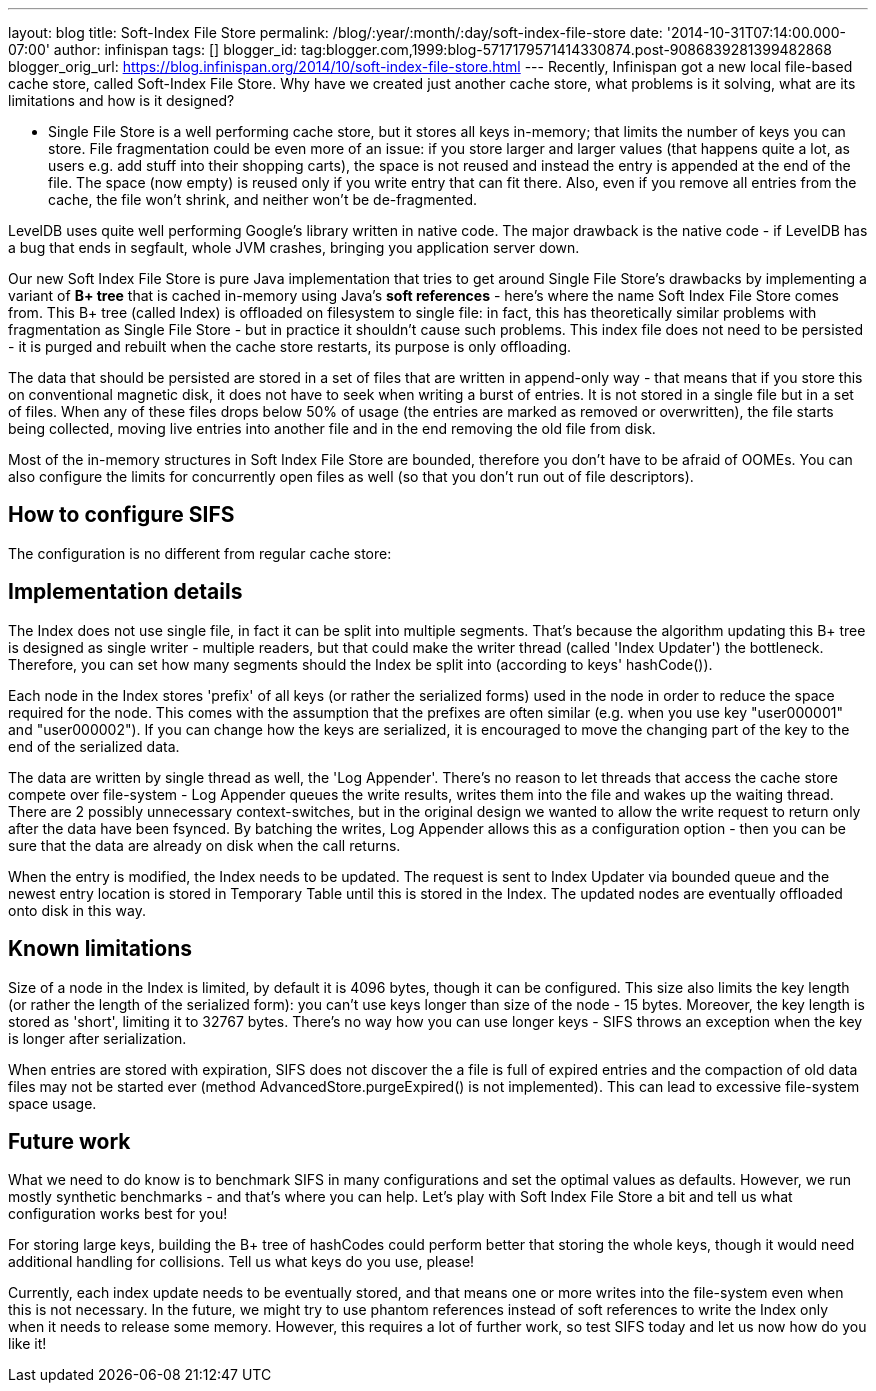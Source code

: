 ---
layout: blog
title: Soft-Index File Store
permalink: /blog/:year/:month/:day/soft-index-file-store
date: '2014-10-31T07:14:00.000-07:00'
author: infinispan
tags: []
blogger_id: tag:blogger.com,1999:blog-5717179571414330874.post-9086839281399482868
blogger_orig_url: https://blog.infinispan.org/2014/10/soft-index-file-store.html
---
Recently, Infinispan got a new local file-based cache store, called
Soft-Index File Store. Why have we created just another cache store,
what problems is it solving, what are its limitations and how is it
designed?

** Single File Store is a well performing cache store, but it stores all
keys in-memory; that limits the number of keys you can store. File
fragmentation could be even more of an issue: if you store larger and
larger values (that happens quite a lot, as users e.g. add stuff into
their shopping carts), the space is not reused and instead the entry is
appended at the end of the file. The space (now empty) is reused only if
you write entry that can fit there. Also, even if you remove all entries
from the cache, the file won't shrink, and neither won't be
de-fragmented.

LevelDB uses quite well performing Google's library written in native
code. The major drawback is the native code - if LevelDB has a bug that
ends in segfault, whole JVM crashes, bringing you application server
down.

Our new Soft Index File Store is pure Java implementation that tries to
get around Single File Store's drawbacks by implementing a variant of
*B+ tree* that is cached in-memory using Java's *soft references* -
here's where the name Soft Index File Store comes from. This B+ tree
(called Index) is offloaded on filesystem to single file: in fact, this
has theoretically similar problems with fragmentation as Single File
Store - but in practice it shouldn't cause such problems. This index
file does not need to be persisted - it is purged and rebuilt when the
cache store restarts, its purpose is only offloading.

The data that should be persisted are stored in a set of files that are
written in append-only way - that means that if you store this on
conventional magnetic disk, it does not have to seek when writing a
burst of entries. It is not stored in a single file but in a set of
files. When any of these files drops below 50% of usage (the entries are
marked as removed or overwritten), the file starts being collected,
moving live entries into another file and in the end removing the old
file from disk.

Most of the in-memory structures in Soft Index File Store are bounded,
therefore you don't have to be afraid of OOMEs. You can also configure
the limits for concurrently open files as well (so that you don't run
out of file descriptors).

== How to configure SIFS

The configuration is no different from regular cache store:



== Implementation details

The Index does not use single file, in fact it can be split into
multiple segments. That's because the algorithm updating this B+ tree is
designed as single writer - multiple readers, but that could make the
writer thread (called 'Index Updater') the bottleneck. Therefore, you
can set how many segments should the Index be split into (according to
keys' hashCode()).

Each node in the Index stores 'prefix' of all keys (or rather the
serialized forms) used in the node in order to reduce the space required
for the node. This comes with the assumption that the prefixes are often
similar (e.g. when you use key "user000001" and "user000002"). If you
can change how the keys are serialized, it is encouraged to move the
changing part of the key to the end of the serialized data.

The data are written by single thread as well, the 'Log Appender'.
There's no reason to let threads that access the cache store compete
over file-system - Log Appender queues the write results, writes them
into the file and wakes up the waiting thread. There are 2 possibly
unnecessary context-switches, but in the original design we wanted to
allow the write request to return only after the data have been fsynced.
By batching the writes, Log Appender allows this as a configuration
option - then you can be sure that the data are already on disk when the
call returns.

When the entry is modified, the Index needs to be updated. The request
is sent to Index Updater via bounded queue and the newest entry location
is stored in Temporary Table until this is stored in the Index. The
updated nodes are eventually offloaded onto disk in this way.

== Known limitations

Size of a node in the Index is limited, by default it is 4096 bytes,
though it can be configured. This size also limits the key length (or
rather the length of the serialized form): you can't use keys longer
than size of the node - 15 bytes. Moreover, the key length is stored as
'short', limiting it to 32767 bytes. There's no way how you can use
longer keys - SIFS throws an exception when the key is longer after
serialization.

When entries are stored with expiration, SIFS does not discover the a
file is full of expired entries and the compaction of old data files may
not be started ever (method AdvancedStore.purgeExpired() is not
implemented). This can lead to excessive file-system space usage.

== Future work

What we need to do know is to benchmark SIFS in many configurations and
set the optimal values as defaults. However, we run mostly synthetic
benchmarks - and that's where you can help. Let's play with Soft Index
File Store a bit and tell us what configuration works best for you!

For storing large keys, building the B+ tree of hashCodes could perform
better that storing the whole keys, though it would need additional
handling for collisions. Tell us what keys do you use, please!

Currently, each index update needs to be eventually stored, and that
means one or more writes into the file-system even when this is not
necessary. In the future, we might try to use phantom references instead
of soft references to write the Index only when it needs to release some
memory. However, this requires a lot of further work, so test SIFS today
and let us now how do you like it!

